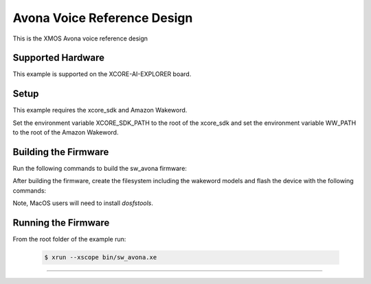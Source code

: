 ============================
Avona Voice Reference Design
============================

This is the XMOS Avona voice reference design

****************** 
Supported Hardware
****************** 

This example is supported on the XCORE-AI-EXPLORER board.

***** 
Setup
***** 

This example requires the xcore_sdk and Amazon Wakeword.

Set the environment variable XCORE_SDK_PATH to the root of the xcore_sdk and
set the environment variable WW_PATH to the root of the Amazon Wakeword.

.. tab:: Linux and MacOS

    .. code-block:: console

        $ export XCORE_SDK_PATH=/path/to/sdk
        $ export WW_PATH=/path/to/wakeword
        
.. tab:: Windows XTC Tools CMD prompt

    .. code-block:: console
    
        $ set XCORE_SDK_PATH=C:\path\to\sdk\
        $ set WW_PATH=C:\path\to\wakeword\


*********************
Building the Firmware
*********************

Run the following commands to build the sw_avona firmware:

.. tab:: Linux and MacOS

    .. code-block:: console
    
        $ cmake -B build -DMULTITILE_BUILD=1 -DUSE_WW=amazon -DBOARD=XCORE-AI-EXPLORER -DXE_BASE_TILE=0 -DOUTPUT_DIR=bin
        $ cd build
        $ make -j
        
.. tab:: Windows XTC Tools CMD prompt

    .. code-block:: console
    
        $ cmake -G "NMake Makefiles" -B build -DMULTITILE_BUILD=1 -DUSE_WW=amazon -DBOARD=XCORE-AI-EXPLORER -DXE_BASE_TILE=0 -DOUTPUT_DIR=bin
        $ cd build
        $ nmake

After building the firmware, create the filesystem including the wakeword models and flash the device with the following commands:

Note, MacOS users will need to install `dosfstools`.

.. tab:: MacOS

    .. code-block:: console

        $ brew install dosfstools
        
.. tab:: Linux and MacOS

    .. code-block:: console

        $ cd filesystem_support
        $ ./flash_image.sh

.. tab:: Windows XTC Tools CMD prompt

    .. code-block:: console
    
        $ cd filesystem_support
        $ flash_image.bat


********************
Running the Firmware
********************

From the root folder of the example run:

    .. code-block:: console

        $ xrun --xscope bin/sw_avona.xe
=======
